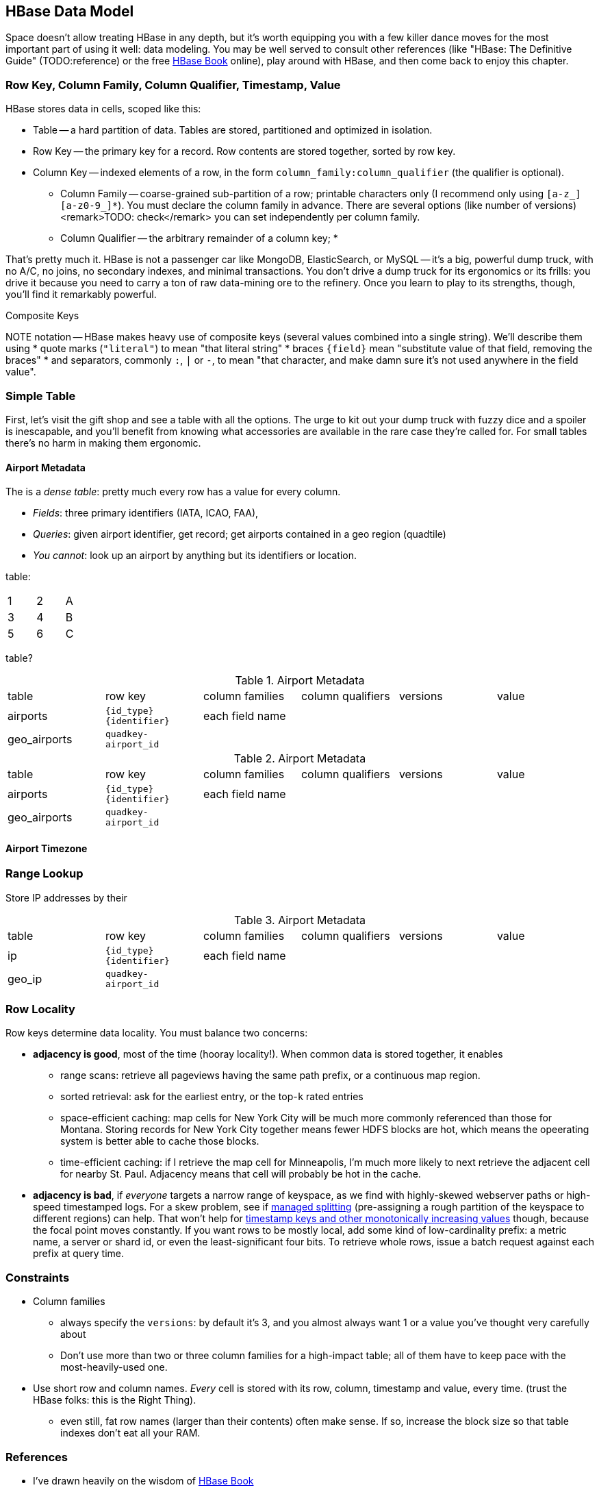 == HBase Data Model ==

Space doesn't allow treating HBase in any depth, but it's worth equipping you with a few killer dance moves for the most important part of using it well: data modeling. You may be well served to consult other references (like "HBase: The Definitive Guide" (TODO:reference) or the free file:///data/docs/hbase.apache.org/book.html#quickstart[HBase Book] online), play around with HBase, and then come back to enjoy this chapter. 

=== Row Key, Column Family, Column Qualifier, Timestamp, Value ===

HBase stores data in cells, scoped like this:

* Table -- a hard partition of data. Tables are stored, partitioned and optimized in isolation.
* Row Key -- the primary key for a record. Row contents are stored together, sorted by row key.
* Column Key -- indexed elements of a row, in the form `column_family:column_qualifier` (the qualifier is optional).
  - Column Family -- coarse-grained sub-partition of a row; printable characters only (I recommend only using `[a-z_][a-z0-9_]*`). You must declare the column family in advance. There are several options (like number of versions) <remark>TODO: check</remark> you can set independently per column family.
  - Column Qualifier -- the arbitrary remainder of a column key; 
* 

That's pretty much it. HBase is not a passenger car like MongoDB, ElasticSearch, or MySQL -- it's a big, powerful dump truck, with no A/C, no joins, no secondary indexes, and minimal transactions. You don't drive a dump truck for its ergonomics or its frills: you drive it because you need to carry a ton of raw data-mining ore to the refinery. Once you learn to play to its strengths, though, you'll find it remarkably powerful.

.Composite Keys
NOTE notation -- HBase makes heavy use of composite keys (several values combined into a single string). We'll describe them using
* quote marks (`"literal"`) to mean "that literal string"
* braces `{field}` mean "substitute value of that field, removing the braces"
* and separators, commonly `:`, `|` or `-`, to mean "that character, and make damn sure it's not used anywhere in the field value".

=== Simple Table ===

First, let's visit the gift shop and see a table with all the options. The urge to kit out your dump truck with fuzzy dice and a spoiler is inescapable, and you'll benefit from knowing what accessories are available in the rare case they're called for. For small tables there's no harm in making them ergonomic.

==== Airport Metadata ====

The  is a _dense table_: pretty much every row has a value for every column.

* _Fields_: three primary identifiers (IATA, ICAO, FAA), 
* _Queries_: given airport identifier, get record; get airports contained in a geo region (quadtile)  
* _You cannot_: look up an airport by anything but its identifiers or location.

table:

[width="15%"]
|=======
|1 |2 |A
|3 |4 |B
|5 |6 |C
|=======


table?



[[hbase_schema_airport_metadata]]
.Airport Metadata
[width="100%"]
|=======
| table  	| row key       	  | column families  | column qualifiers | versions  | value
| airports	| `{id_type}{identifier}` | each field name  |		      |		  |
| geo_airports	| `quadkey-airport_id`	  |		  |		      |		  |
|=======

[[hbase_schema_airport_metadata]]
.Airport Metadata
[width="100%"]
|=======
|table          |row key          |column families  |column qualifiers |versions  |value
|airports       |`{id_type}{identifier}` |each field name  |                  |           |
|geo_airports   |`quadkey-airport_id`     |               |                   |           |
|=======


==== Airport Timezone ====


=== Range Lookup ===


Store IP addresses by their 

[[hbase_schema_airport_metadata]]
.Airport Metadata

|=======
|table  	| row key       	  | column families  | column qualifiers | versions  | value
| ip    	| `{id_type}{identifier}` | each field name  |		      |		  |
| geo_ip	| `quadkey-airport_id`	  |		  |		      |		  |
|=======




=== Row Locality ===

Row keys determine data locality. You must balance two concerns:

* *adjacency is good*, most of the time (hooray locality!). When common data is stored together, it enables
  - range scans: retrieve all pageviews having the same path prefix, or a continuous map region.
  - sorted retrieval: ask for the earliest entry, or the top-`k` rated entries
  - space-efficient caching: map cells for New York City will be much more commonly referenced than those for Montana. Storing records for New York City together means fewer HDFS blocks are hot, which means the opeerating system is better able to cache those blocks.
  - time-efficient caching: if I retrieve the map cell for Minneapolis, I'm much more likely to next retrieve the adjacent cell for nearby St. Paul. Adjacency means that cell will probably be hot in the cache.
* *adjacency is bad*, if _everyone_ targets a narrow range of keyspace, as we find with highly-skewed webserver paths or high-speed timestamped logs. For a skew problem, see if file:///data/docs/hbase.apache.org/book.html#important_configurations[managed splitting] (pre-assigning a rough partition of the keyspace to different regions) can help. That won't help for http://ikaisays.com/2011/01/25/app-engine-datastore-tip-monotonically-increasing-values-are-bad/[timestamp keys and other monotonically increasing values] though, because the focal point moves constantly. If you want rows to be mostly local, add some kind of low-cardinality prefix: a metric name, a server or shard id, or even the least-significant four bits. To retrieve whole rows, issue a batch request against each prefix at query time.


=== Constraints ===

* Column families
  - always specify the `versions`: by default it's 3, and you almost always want 1 or a value you've thought very carefully about
  - Don't use more than two or three column families for a high-impact table; all of them have to keep pace with the most-heavily-used one.
* Use short row and column names. _Every_ cell is stored with its row, column, timestamp and value, every time. (trust the HBase folks: this is the Right Thing).
  - even still, fat row names (larger than their contents) often make sense. If so, increase the block size so that table indexes don't eat all your RAM.


=== References ===

* I've drawn heavily on the wisdom of http://hbase.apache.org/book.html[HBase Book]
